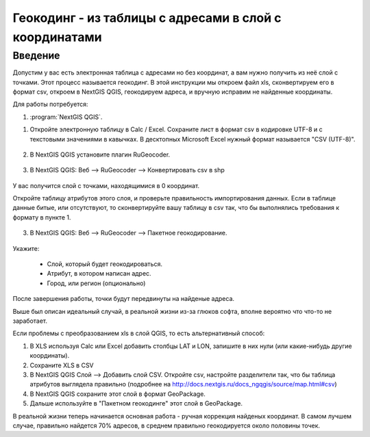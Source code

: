 .. sectionauthor:: Артём Светлов <artem.svetlov@nextgis.ru>

.. _howto_rugeocoder:

Геокодинг - из таблицы с адресами в слой с координатами
=============================================================

Введение
----------------------------

Допустим у вас есть электронная таблица с адресами но без координат, а вам нужно получить из неё слой с точками. 
Этот процесс называется геокодинг. 
В этой инструкции мы откроем файл xls, сконвертируем его в формат csv, откроем в NextGIS QGIS, геокодируем адреса, и вручную исправим не найденные координаты.

 
Для работы потребуется:

#. :program:`NextGIS QGIS`.


1. Откройте электронную таблицу в Calc / Excel. Сохраните лист в формат csv в кодировке UTF-8 и с текстовыми значениями в кавычках. В десктопных Microsoft Excel нужный формат называется "CSV (UTF-8)". 

.. figure:: _static/rugeocoder_xls2csv.png
   :name: howto_rugeocoder_xls2csv
   :align: center

2. В NextGIS QGIS установите плагин RuGeocoder. 

.. figure:: _static/rugeocoder_install.png
   :name: howto_rugeocoder_install
   :align: center




3. В NextGIS QGIS: Веб --> RuGeocoder --> Конвертировать csv в shp

.. figure:: _static/rugeocoder_convertcsv2shp.png
   :name: howto_rugeocoder_convertcsv2shp
   :align: center
   
   
   
   У вас получится слой с точками, находящимися в 0 координат.
   
   Откройте таблицу атрибутов этого слоя, и проверьте правильность импортирования данных. Если в таблице данные битые, или отсутствуют, то сконвертируйте вашу таблицу в csv так, что бы выполнялись требования к формату в пункте 1.

   
3. В NextGIS QGIS: Веб --> RuGeocoder --> Пакетное геокодирование.


.. figure:: _static/rugeocoder_geocoding.png
   :name: rugeocoder_geocoding
   :align: center

Укажите:
   
   * Слой, который будет геокодироваться.
   * Атрибут, в котором написан адрес.
   * Город, или регион (опционально)
   
После завершения работы, точки будут передвинуты на найденые адреса.


Выше был описан идеальный случай, в реальной жизни из-за глюков софта, вполне вероятно что что-то не заработает. 

Если проблемы с преобразованием xls в слой QGIS, то есть альтернативный способ:

1. В XLS используя Calc или Excel добавить столбцы LAT и LON, запишите в них нули (или какие-нибудь другие координаты).
2. Сохраните XLS в CSV
3. В NextGIS QGIS Слой --> Добавить слой CSV. Откройте csv, настройте разделители так, что бы таблица атрибутов выглядела правильно (подробнее на http://docs.nextgis.ru/docs_ngqgis/source/map.html#csv)
4. В NextGIS QGIS сохраните этот слой в формат GeoPackage.
5. Дальше используйте в "Пакетном геокодинге" этот слой в GeoPackage.


В реальной жизни теперь начинается основная работа - ручная коррекция найденых координат. В самом лучшем случае, правильно найдется 70% адресов, в среднем правильно геокодируется около половины точек. 

   
